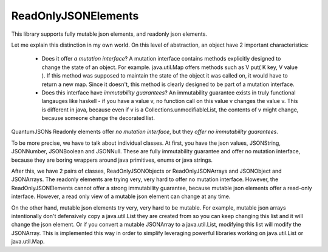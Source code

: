 
ReadOnlyJSONElements
####################

This library supports fully mutable json elements, and
readonly json elements. 

Let me explain this distinction in my own world. On this
level of abstraction, an object have 2 important
characteristics:

 - Does it offer *a mutation interface*? A mutation interface
   contains methods explicitly designed to change the state
   of an object. For example. java.util.Map offers methods 
   such as V put( K key, V value ). If this method was
   supposed to maintain the state of the object it was 
   called on, it would have to return a new map. Since it
   doesn't, this method is clearly designed to be part
   of a mutation interface.

 - Does this interface have *immutability guarantees*?
   An immutability guarantee exists in truly functional
   langauges like haskell - if you have a value v, no 
   function call on this value v changes the value v.
   This is different in java, because even if v is a
   Collections.unmodifiableList, the contents of 
   v might change, because someone change the decorated
   list.

QuantumJSONs Readonly elements offer *no mutation interface*,
but they *offer no immutability guarantees*.

To be more precise, we have to talk about individual classes.
At first, you have the json values, JSONString, JSONNumber,
JSONBoolean and JSONNull. These are fully immutability 
guarantee and offer no mutation interface, because they
are boring wrappers around java primitives, enums or
java strings.

After this, we have 2 pairs of classes, ReadOnlyJSONObjects
or ReadOnlyJSONArrays and JSONObject and JSONArrays. The
readonly elements are trying very, very hard to offer no
mutation interface. However, the ReadOnlyJSONElements
cannot offer a strong immutability guarantee, because
mutable json elements offer a read-only interface. However,
a read only view of a mutable json element can change
at any time.

On the other hand, mutable json elements try very, very
hard to be mutable. For example, mutable json arrays
intentionally don't defensively copy a java.util.List 
they are created from so you can keep changing this
list and it will change the json element. Or if you
convert a mutable JSONArray to a java.util.List,
modifying this list will modify the JSONArray. This
is implemented this way in order to simplify leveraging
powerful libraries working on java.util.List or
java.util.Map. 
